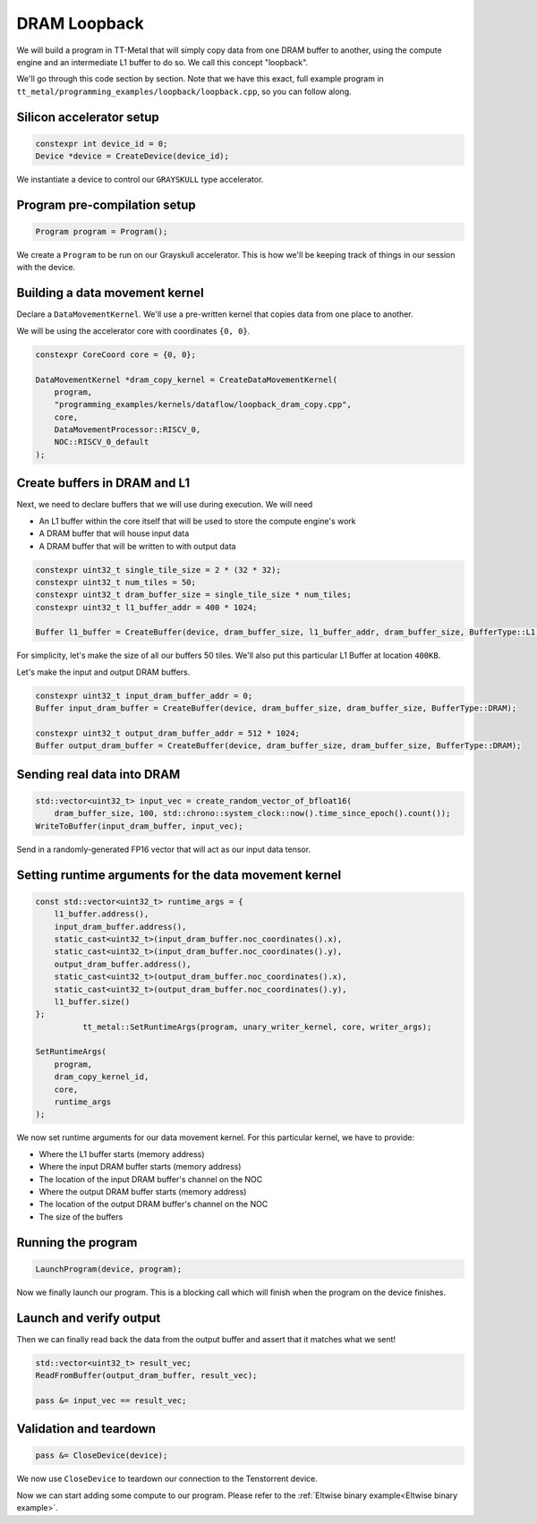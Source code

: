 .. _DRAM Loopback Example:

DRAM Loopback
=============

We will build a program in TT-Metal that will simply copy data from one DRAM
buffer to another, using the compute engine and an intermediate L1 buffer to do
so. We call this concept "loopback".

We'll go through this code section by section. Note that we have this exact,
full example program in
``tt_metal/programming_examples/loopback/loopback.cpp``, so you can follow
along.

Silicon accelerator setup
-------------------------

.. code-block:: cpp

   constexpr int device_id = 0;
   Device *device = CreateDevice(device_id);

We instantiate a device to control our ``GRAYSKULL`` type
accelerator.

Program pre-compilation setup
-----------------------------

.. code-block:: cpp

   Program program = Program();

We create a ``Program`` to be run on our Grayskull accelerator. This is how
we'll be keeping track of things in our session with the device.

Building a data movement kernel
-------------------------------

Declare a ``DataMovementKernel``. We'll use a pre-written kernel that copies
data from one place to another.

We will be using the accelerator core with coordinates ``{0, 0}``.

.. code-block:: cpp

  constexpr CoreCoord core = {0, 0};

  DataMovementKernel *dram_copy_kernel = CreateDataMovementKernel(
      program,
      "programming_examples/kernels/dataflow/loopback_dram_copy.cpp",
      core,
      DataMovementProcessor::RISCV_0,
      NOC::RISCV_0_default
  );

Create buffers in DRAM and L1
-----------------------------

Next, we need to declare buffers that we will use during execution. We will
need

* An L1 buffer within the core itself that will be used to store the compute
  engine's work
* A DRAM buffer that will house input data
* A DRAM buffer that will be written to with output data

.. code-block:: cpp

  constexpr uint32_t single_tile_size = 2 * (32 * 32);
  constexpr uint32_t num_tiles = 50;
  constexpr uint32_t dram_buffer_size = single_tile_size * num_tiles;
  constexpr uint32_t l1_buffer_addr = 400 * 1024;

  Buffer l1_buffer = CreateBuffer(device, dram_buffer_size, l1_buffer_addr, dram_buffer_size, BufferType::L1);

For simplicity, let's make the size of all our buffers 50 tiles. We'll also put
this particular L1 Buffer at location ``400KB``.

Let's make the input and output DRAM buffers.

.. code-block:: cpp

  constexpr uint32_t input_dram_buffer_addr = 0;
  Buffer input_dram_buffer = CreateBuffer(device, dram_buffer_size, dram_buffer_size, BufferType::DRAM);

  constexpr uint32_t output_dram_buffer_addr = 512 * 1024;
  Buffer output_dram_buffer = CreateBuffer(device, dram_buffer_size, dram_buffer_size, BufferType::DRAM);

Sending real data into DRAM
---------------------------

.. code-block:: cpp

  std::vector<uint32_t> input_vec = create_random_vector_of_bfloat16(
      dram_buffer_size, 100, std::chrono::system_clock::now().time_since_epoch().count());
  WriteToBuffer(input_dram_buffer, input_vec);

Send in a randomly-generated FP16 vector that will act as our input data
tensor.

Setting runtime arguments for the data movement kernel
------------------------------------------------------

.. code-block:: cpp

  const std::vector<uint32_t> runtime_args = {
      l1_buffer.address(),
      input_dram_buffer.address(),
      static_cast<uint32_t>(input_dram_buffer.noc_coordinates().x),
      static_cast<uint32_t>(input_dram_buffer.noc_coordinates().y),
      output_dram_buffer.address(),
      static_cast<uint32_t>(output_dram_buffer.noc_coordinates().x),
      static_cast<uint32_t>(output_dram_buffer.noc_coordinates().y),
      l1_buffer.size()
  };
            tt_metal::SetRuntimeArgs(program, unary_writer_kernel, core, writer_args);

  SetRuntimeArgs(
      program,
      dram_copy_kernel_id,
      core,
      runtime_args
  );

We now set runtime arguments for our data movement kernel. For this
particular kernel, we have to provide:

* Where the L1 buffer starts (memory address)
* Where the input DRAM buffer starts (memory address)
* The location of the input DRAM buffer's channel on the NOC
* Where the output DRAM buffer starts (memory address)
* The location of the output DRAM buffer's channel on the NOC
* The size of the buffers

Running the program
-------------------

.. code-block:: cpp

   LaunchProgram(device, program);

Now we finally launch our program. This is a blocking call which will finish
when the program on the device finishes.

Launch and verify output
------------------------

Then we can finally read back the data from the output buffer and assert that
it matches what we sent!

.. code-block:: cpp

  std::vector<uint32_t> result_vec;
  ReadFromBuffer(output_dram_buffer, result_vec);

  pass &= input_vec == result_vec;

Validation and teardown
-----------------------

.. code-block:: cpp

   pass &= CloseDevice(device);

We now use ``CloseDevice`` to teardown our connection to the Tenstorrent
device.

Now we can start adding some compute to our program. Please refer to the
:ref:`Eltwise binary example<Eltwise binary example>`.
